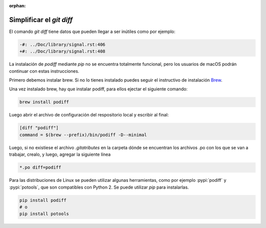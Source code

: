 :orphan:

=========================
Simplificar el `git diff`
=========================

El comando `git diff` tiene datos que pueden llegar a ser inútiles como por ejemplo:

.. code-block:: diff

    -#: ../Doc/library/signal.rst:406
    +#: ../Doc/library/signal.rst:408

La instalación de `podiff` mediante `pip` no se encuentra totalmente funcional, pero los usuarios de macOS
podrán continuar con estas instrucciones.

Primero debemos instalar brew. Si no lo tienes instalado puedes seguir el instructivo de instalación Brew_.

.. tabs::

   .. tab:: Mac

      Para instalar brew en Mac ejecutar el siguiente comando::

         /bin/bash -c "$(curl -fsSL https://raw.githubusercontent.com/Homebrew/install/master/install.sh)"

Una vez instalado brew, hay que instalar podiff, para ellos ejectar el siguiente comando:

.. code-block:: bash

   brew install podiff

Luego abrir el archivo de configuración del respositorio local y escribir al final:

.. code-block:: bash

   [diff "podiff"]
   command = $(brew --prefix)/bin/podiff -D--minimal

Luego, si no existiese el archivo `.gitatributes` en la carpeta dónde se encuentran los
archivos .po con los que se van a trabajar, crealo, y luego,  agregar la siguiente línea

.. code-block:: bash

    *.po diff=podiff

Para las distribuciones de Linux se pueden utilizar algunas herramientas, como por ejemplo :pypi:`podiff` y
:pypi:`potools`, que son compatibles con Python 2. Se puede utilizar `pip` para instalarlas.

.. code-block:: bash

    pip install podiff
    # o
    pip install potools

.. _Brew: https://docs.brew.sh/Installation
